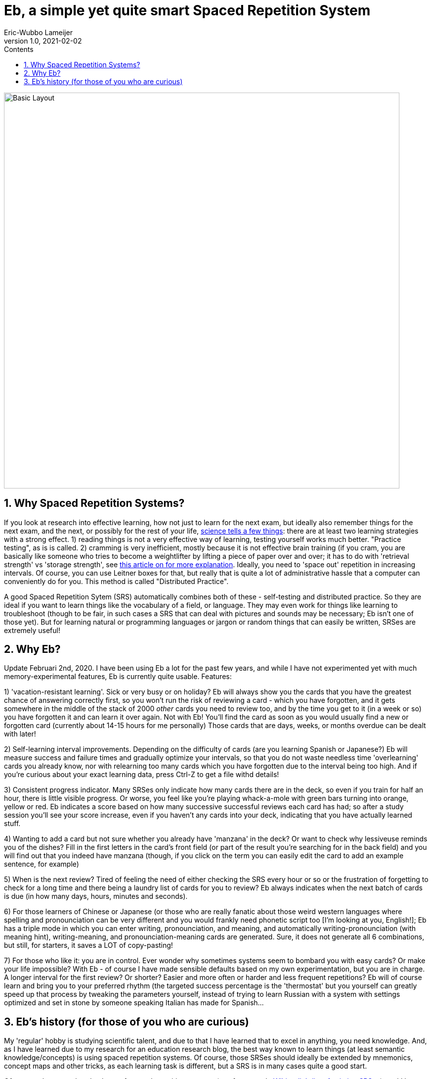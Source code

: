 = Eb, a simple yet quite smart Spaced Repetition System
Eric-Wubbo Lameijer
v1.0, 2021-02-02
:toc:
:toc-title: Contents
:imagesdir: ./asciidoc_images

image::normal_mode.jpg[Basic Layout,800,800]

== 1. Why Spaced Repetition Systems?

If you look at research into effective learning, how not just to learn for the next exam, but ideally also remember things for the next exam, and the next, or possibly for the rest of your life, https://pcl.sitehost.iu.edu/rgoldsto/courses/dunloskyimprovinglearning.pdf[science tells a few things]: there are at least two learning strategies with a strong effect.
1) reading things is not a very effective way of learning, testing yourself works much better. "Practice testing", as is is called.
2) cramming is very inefficient, mostly because it is not effective brain training (if you cram, you are basically like someone who tries to become a weightlifter by lifting a piece of paper over and over; it has to do with 'retrieval strength' vs 'storage strength', see https://www.wired.com/2008/04/ff-wozniak/[this article on for more explanation]. Ideally, you need to 'space out' repetition in increasing intervals. Of course, you can use Leitner boxes for that, but really that is quite a lot of administrative hassle that a computer can conveniently do for you. This method is called "Distributed Practice".

A good Spaced Repetition Sytem (SRS) automatically combines both of these - self-testing and distributed practice. So they are ideal if you want to learn things like the vocabulary of a field, or language. They may even work for things like learning to troubleshoot (though to be fair, in such cases a SRS that can deal with pictures and sounds may be necessary; Eb isn't one of those yet). But for learning natural or programming languages or jargon or random things that can easily be written, SRSes are extremely useful!

== 2. Why Eb?

Update Februari 2nd, 2020. I have been using Eb a lot for the past few years, and while I have not experimented yet with much memory-experimental features, Eb is currently quite usable. Features:

1) 'vacation-resistant learning'. Sick or very busy or on holiday? Eb will always show you the cards that you have the greatest chance of answering correctly first, so you won't run the risk of reviewing a card - which you have forgotten, and it gets somewhere in the middle of the stack of 2000 _other_ cards you need to review too, and by the time you get to it (in a week or so) you have forgotten it and can learn it over again. Not with Eb! You'll find the card as soon as you would usually find a new or forgotten card (currently about 14-15 hours for me personally) Those cards that are days, weeks, or months overdue can be dealt with later!

2) Self-learning interval improvements. Depending on the difficulty of cards (are you learning Spanish or Japanese?) Eb will measure success and failure times and gradually optimize your intervals, so that you do not waste needless time 'overlearning' cards you already know, nor with relearning too many cards which you have forgotten due to the interval being too high. And if you're curious about your exact learning data, press Ctrl-Z to get a file withd details!

3) Consistent progress indicator. Many SRSes only indicate how many cards there are in the deck, so even if you train for half an hour, there is little visible progress. Or worse, you feel like you're playing whack-a-mole with green bars turning into orange, yellow or red. Eb indicates a score based on how many successive successful reviews each card has had; so after a study session you'll see your score increase, even if you haven't any cards into your deck, indicating that you have actually learned stuff.

4) Wanting to add a card but not sure whether you already have 'manzana' in the deck? Or want to check why lessiveuse reminds you of the dishes? Fill in the first letters in the card's front field (or part of the result you're searching for in the back field) and you will find out that you indeed have manzana (though, if you click on the term you can easily edit the card to add an example sentence, for example)

5) When is the next review? Tired of feeling the need of either checking the SRS every hour or so or the frustration of forgetting to check for a long time and there being a laundry list of cards for you to review? Eb always indicates when the next batch of cards is due (in how many days, hours, minutes and seconds).

6) For those learners of Chinese or Japanese (or those who are really fanatic about those weird western languages where spelling and pronounciation can be very different and you would frankly need phonetic script too [I'm looking at you, English!]; Eb has a triple mode in which you can enter writing, pronounciation, and meaning, and automatically writing-pronounciation (with meaning hint), writing-meaning, and pronounciation-meaning cards are generated. Sure, it does not generate all 6 combinations, but still, for starters, it saves a LOT of copy-pasting!

7) For those who like it: you are in control. Ever wonder why sometimes systems seem to bombard you with easy cards? Or make your life impossible? With Eb - of course I have made sensible defaults based on my own experimentation, but you are in charge. A longer interval for the first review? Or shorter? Easier and more often or harder and less frequent repetitions? Eb will of course learn and bring you to your preferred rhythm (the targeted success percentage is the 'thermostat' but you yourself can greatly speed up that process by tweaking the parameters yourself, instead of trying to learn Russian with a system with settings optimized and set in stone by someone speaking Italian has made for Spanish...

== 3. Eb's history (for those of you who are curious)

My 'regular' hobby is studying scientific talent, and due to that I have learned that to excel in anything, you need knowledge. And, as I have learned due to my research for an education research blog, the best way known to learn things (at least semantic knowledge/concepts) is using spaced repetition systems. Of course, those SRSes should ideally be extended by mnemonics, concept maps and other tricks, as each learning task is different, but a SRS is in many cases quite a good start.

Of course, there are already plenty of spaced repetition systems (see for example https://en.wikipedia.org/wiki/List_of_flashcard_software[Wikipedia's list of existing SRSes]), and I have tried quite a few of those, both offline (like Anki, Mnemosyne and Supermemo) and online (spaced repetition systems are also used by for example DuoLingo and memrise). For the number of features they offer and their sheer convenience of existing and having years of coding in them, there is little reason why people would use Eb.

For me however, there were some reasons. Some were not SRS-specific, like my desire to further develop my Java (and, more recently, Kotlin) programming skills and to freely experiment with error-handling, documentation and debugging techniques (which is harder in my regular commercial work), and because I love making things that work (or may even, one day, be cool). However, one important reason was that I saw lots of discussion in for example the language learning community on whether one should (for example) learn single words, or do SRS with entire sentences. Also, new research into things like "perceptual learning", learning with delayed response, and so on made me want to experiment with SRSes which I could mould into doing 'non-standard' things. Hence I chose the name "Eb", after Hans Ebbinghaus, perhaps the earliest scientific researcher of memory. Eb is being made to experiment and learn about learning! (though of course I hope I will also find out some useful settings so Eb can also enable people to learn non-learning-related things).

The second reason is that, for all their advantages, SRSes can be depressing teachers sometimes. The little clocks in the version of Duolingo I used kept ticking down to "need to repeat", making it seem as if I had to run to stay on the same place, and progress was entirely outside my reach. And returning to study after a vacation can be daunting: too many cards to review, and you have forgotten so much and the forgotten cards being buried so deep in the 'to review' stack that their review feels like a waste of time, as you have forgotten them again by the time you are finally able to re-review them. There should be a more convenient, more efficient way to restart after a period of idleness.

So enter Eb! One day I may make pull requests for Anki or such, but Eb is a very nice playing ground that I could adjust to the problems I encountered myself. And who knows- perhaps one day one or more of its features make its way to other SRSes!

